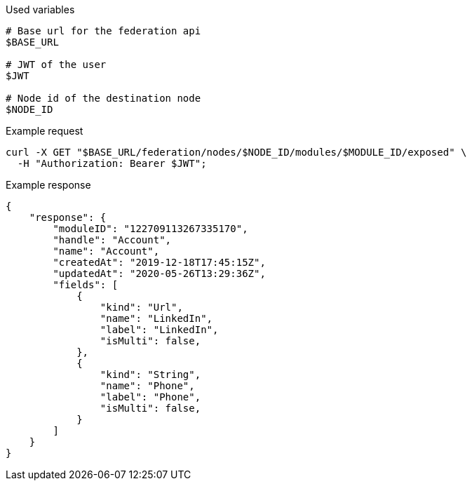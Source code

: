 .Used variables
[source,bash]
----
# Base url for the federation api
$BASE_URL

# JWT of the user
$JWT

# Node id of the destination node
$NODE_ID
----

.Example request
[source,bash]
----
curl -X GET "$BASE_URL/federation/nodes/$NODE_ID/modules/$MODULE_ID/exposed" \
  -H "Authorization: Bearer $JWT";
----

.Example response
[source,bash]
----
{
    "response": {
        "moduleID": "122709113267335170",
        "handle": "Account",
        "name": "Account",
        "createdAt": "2019-12-18T17:45:15Z",
        "updatedAt": "2020-05-26T13:29:36Z",
        "fields": [
            {
                "kind": "Url",
                "name": "LinkedIn",
                "label": "LinkedIn",
                "isMulti": false,
            },
            {
                "kind": "String",
                "name": "Phone",
                "label": "Phone",
                "isMulti": false,
            }
        ]
    }
}
----
